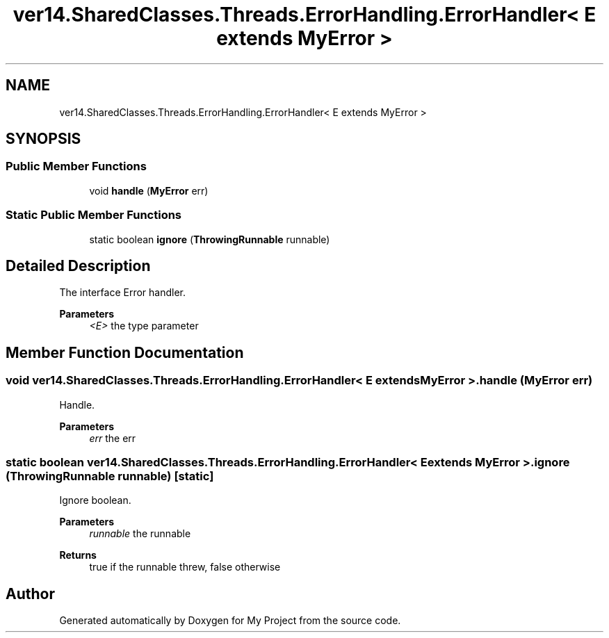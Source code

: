 .TH "ver14.SharedClasses.Threads.ErrorHandling.ErrorHandler< E extends MyError >" 3 "Sun Apr 24 2022" "My Project" \" -*- nroff -*-
.ad l
.nh
.SH NAME
ver14.SharedClasses.Threads.ErrorHandling.ErrorHandler< E extends MyError >
.SH SYNOPSIS
.br
.PP
.SS "Public Member Functions"

.in +1c
.ti -1c
.RI "void \fBhandle\fP (\fBMyError\fP err)"
.br
.in -1c
.SS "Static Public Member Functions"

.in +1c
.ti -1c
.RI "static boolean \fBignore\fP (\fBThrowingRunnable\fP runnable)"
.br
.in -1c
.SH "Detailed Description"
.PP 
The interface Error handler\&.
.PP
\fBParameters\fP
.RS 4
\fI<E>\fP the type parameter 
.RE
.PP

.SH "Member Function Documentation"
.PP 
.SS "void \fBver14\&.SharedClasses\&.Threads\&.ErrorHandling\&.ErrorHandler\fP< E extends \fBMyError\fP >\&.handle (\fBMyError\fP err)"
Handle\&.
.PP
\fBParameters\fP
.RS 4
\fIerr\fP the err 
.RE
.PP

.SS "static boolean \fBver14\&.SharedClasses\&.Threads\&.ErrorHandling\&.ErrorHandler\fP< E extends \fBMyError\fP >\&.ignore (\fBThrowingRunnable\fP runnable)\fC [static]\fP"
Ignore boolean\&.
.PP
\fBParameters\fP
.RS 4
\fIrunnable\fP the runnable 
.RE
.PP
\fBReturns\fP
.RS 4
true if the runnable threw, false otherwise 
.RE
.PP


.SH "Author"
.PP 
Generated automatically by Doxygen for My Project from the source code\&.
